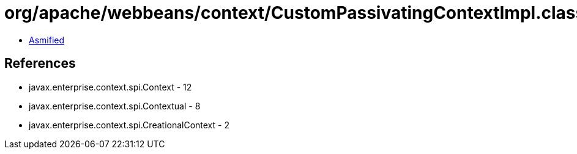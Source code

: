= org/apache/webbeans/context/CustomPassivatingContextImpl.class

 - link:CustomPassivatingContextImpl-asmified.java[Asmified]

== References

 - javax.enterprise.context.spi.Context - 12
 - javax.enterprise.context.spi.Contextual - 8
 - javax.enterprise.context.spi.CreationalContext - 2
